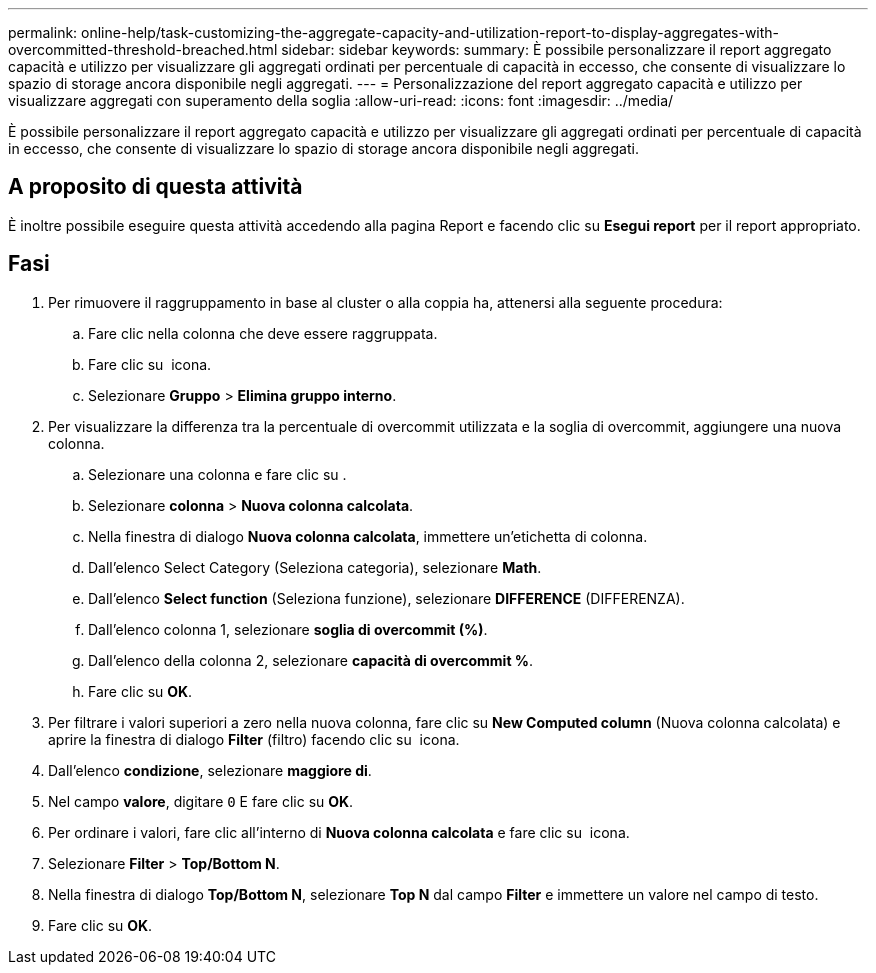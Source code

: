 ---
permalink: online-help/task-customizing-the-aggregate-capacity-and-utilization-report-to-display-aggregates-with-overcommitted-threshold-breached.html 
sidebar: sidebar 
keywords:  
summary: È possibile personalizzare il report aggregato capacità e utilizzo per visualizzare gli aggregati ordinati per percentuale di capacità in eccesso, che consente di visualizzare lo spazio di storage ancora disponibile negli aggregati. 
---
= Personalizzazione del report aggregato capacità e utilizzo per visualizzare aggregati con superamento della soglia
:allow-uri-read: 
:icons: font
:imagesdir: ../media/


[role="lead"]
È possibile personalizzare il report aggregato capacità e utilizzo per visualizzare gli aggregati ordinati per percentuale di capacità in eccesso, che consente di visualizzare lo spazio di storage ancora disponibile negli aggregati.



== A proposito di questa attività

È inoltre possibile eseguire questa attività accedendo alla pagina Report e facendo clic su *Esegui report* per il report appropriato.



== Fasi

. Per rimuovere il raggruppamento in base al cluster o alla coppia ha, attenersi alla seguente procedura:
+
.. Fare clic nella colonna che deve essere raggruppata.
.. Fare clic su image:../media/click-to-see-menu.gif[""] icona.
.. Selezionare *Gruppo* > *Elimina gruppo interno*.


. Per visualizzare la differenza tra la percentuale di overcommit utilizzata e la soglia di overcommit, aggiungere una nuova colonna.
+
.. Selezionare una colonna e fare clic su image:../media/click-to-see-menu.gif[""].
.. Selezionare *colonna* > *Nuova colonna calcolata*.
.. Nella finestra di dialogo *Nuova colonna calcolata*, immettere un'etichetta di colonna.
.. Dall'elenco Select Category (Seleziona categoria), selezionare *Math*.
.. Dall'elenco *Select function* (Seleziona funzione), selezionare *DIFFERENCE* (DIFFERENZA).
.. Dall'elenco colonna 1, selezionare *soglia di overcommit (%)*.
.. Dall'elenco della colonna 2, selezionare *capacità di overcommit %*.
.. Fare clic su *OK*.


. Per filtrare i valori superiori a zero nella nuova colonna, fare clic su *New Computed column* (Nuova colonna calcolata) e aprire la finestra di dialogo *Filter* (filtro) facendo clic su image:../media/click-to-filter.gif[""] icona.
. Dall'elenco *condizione*, selezionare *maggiore di*.
. Nel campo *valore*, digitare `0` E fare clic su *OK*.
. Per ordinare i valori, fare clic all'interno di *Nuova colonna calcolata* e fare clic su image:../media/click-to-see-menu.gif[""] icona.
. Selezionare *Filter* > *Top/Bottom N*.
. Nella finestra di dialogo *Top/Bottom N*, selezionare *Top N* dal campo *Filter* e immettere un valore nel campo di testo.
. Fare clic su *OK*.

